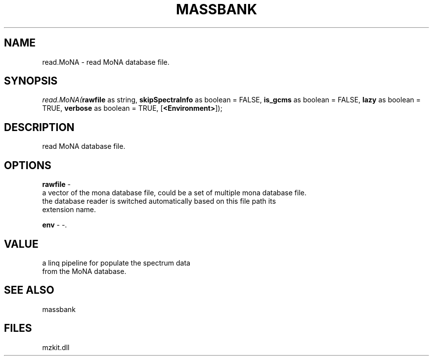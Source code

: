 .\" man page create by R# package system.
.TH MASSBANK 1 2000-Jan "read.MoNA" "read.MoNA"
.SH NAME
read.MoNA \- read MoNA database file.
.SH SYNOPSIS
\fIread.MoNA(\fBrawfile\fR as string, 
\fBskipSpectraInfo\fR as boolean = FALSE, 
\fBis_gcms\fR as boolean = FALSE, 
\fBlazy\fR as boolean = TRUE, 
\fBverbose\fR as boolean = TRUE, 
[\fB<Environment>\fR]);\fR
.SH DESCRIPTION
.PP
read MoNA database file.
.PP
.SH OPTIONS
.PP
\fBrawfile\fB \fR\- 
 a vector of the mona database file, could be a set of multiple mona database file.
 the database reader is switched automatically based on this file path its 
 extension name.
. 
.PP
.PP
\fBenv\fB \fR\- -. 
.PP
.SH VALUE
.PP
a linq pipeline for populate the spectrum data 
 from the MoNA database.
.PP
.SH SEE ALSO
massbank
.SH FILES
.PP
mzkit.dll
.PP

